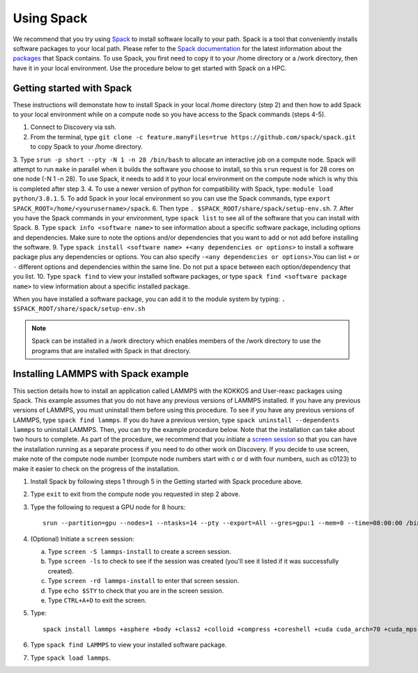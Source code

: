 .. _using_spack:

**************
Using Spack
**************
We recommend that you try using `Spack <https://spack.io/>`_ to install software locally to your path. Spack is a tool that conveniently installs
software packages to your local path. Please refer to the `Spack documentation <https://spack.readthedocs.io/en/latest/index.html>`_  for the latest information about the `packages <https://spack.readthedocs.io/en/latest/package_list.html#package-list>`_ that Spack contains.
To use Spack, you first need to copy it to your /home directory or a /work directory, then have it in your local environment. Use the procedure below to get started with Spack on a HPC.

Getting started with Spack
==========================
These instructions will demonstate how to install Spack in your local /home directory (step 2) and then how to add Spack to your local environment while on a compute node so you have access to the Spack commands (steps 4-5).

1. Connect to Discovery via ssh.
2. From the terminal, type ``git clone -c feature.manyFiles=true https://github.com/spack/spack.git`` to copy Spack to your /home directory.
3. Type ``srun -p short --pty -N 1 -n 28 /bin/bash`` to allocate an interactive job on a compute node. Spack will attempt to run ``make`` in parallel when it builds the software you choose to install, so this ``srun`` request is for 28 cores on one node (-N 1 -n 28).
To use Spack, it needs to add it to your local environment on the compute node which is why this is completed after step 3.
4. To use a newer version of python for compatibility with Spack, type: ``module load python/3.8.1``.
5. To add Spack in your local environment so you can use the Spack commands, type ``export SPACK_ROOT=/home/<yourusername>/spack``.
6. Then type ``. $SPACK_ROOT/share/spack/setup-env.sh``.
7. After you have the Spack commands in your environment, type ``spack list`` to see all of the software that you can install with Spack.
8. Type ``spack info <software name>`` to see information about a specific software package, including options and dependencies. Make sure to note the options and/or dependencies that you want to add or not add before installing the software.
9. Type ``spack install <software name> +<any dependencies or options>`` to install a software package plus any dependencies or options. You can also specify ``-<any dependencies or options>``.You can list ``+`` or ``-`` different options and dependencies within the same line. Do not put a space between each option/dependency that you list.
10.  Type ``spack find`` to view your installed software packages, or type ``spack find <software package name>`` to view information about a specific installed package.

When you have installed a software package, you can add it to the module system by typing:
``. $SPACK_ROOT/share/spack/setup-env.sh``

.. note::

   Spack can be installed in a /work directory which enables members of the /work directory to use the programs that are installed with Spack in that directory.

Installing LAMMPS with Spack example
=====================================
This section details how to install an application called LAMMPS with the KOKKOS and User-reaxc packages using Spack.
This example assumes that you do not have any previous versions of LAMMPS installed. If you
have any previous versions of LAMMPS, you must uninstall them before using this procedure. To see if you have any previous versions of LAMMPS, type
``spack find lammps``. If you do have a previous version, type ``spack uninstall --dependents lammps`` to uninstall LAMMPS. Then, you
can try the example procedure below. Note that the installation can take about two hours to complete. As part of the procedure, we recommend that you initiate a `screen session <https://www.gnu.org/software/screen/>`_
so that you can have the installation running as a separate process if you need to do other work on Discovery. If you decide to use screen, make note of the compute node number (compute node numbers start with c or d with four numbers, such as c0123)
to make it easier to check on the progress of the installation.

1. Install Spack by following steps 1 through 5 in the Getting started with Spack procedure above.
2. Type ``exit`` to exit from the compute node you requested in step 2 above.
3. Type the following to request a GPU node for 8 hours::

     srun --partition=gpu --nodes=1 --ntasks=14 --pty --export=All --gres=gpu:1 --mem=0 --time=08:00:00 /bin/bash

4. (Optional) Initiate a ``screen`` session:

   a. Type ``screen -S lammps-install`` to create a screen session.
   b. Type ``screen -ls`` to check to see if the session was created (you'll see it listed if it was successfully created).
   c. Type ``screen -rd lammps-install`` to enter that screen session.
   d. Type ``echo $STY`` to check that you are in the screen session.
   e. Type ``CTRL+A+D`` to exit the screen.

5. Type::

     spack install lammps +asphere +body +class2 +colloid +compress +coreshell +cuda cuda_arch=70 +cuda_mps +dipole +granular +kokkos +kspace +manybody +mc +misc +molecule +mpiio +peri +python +qeq +replica +rigid +shock +snap +spin +srd +user-reaxc +user-misc

6. Type ``spack find LAMMPS`` to view your installed software package.
7. Type ``spack load lammps``.
